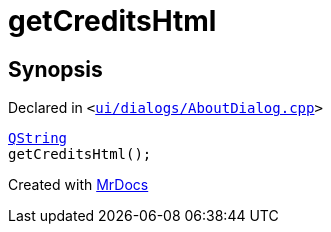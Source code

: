 [#00namespace-getCreditsHtml]
= getCreditsHtml
:relfileprefix: ../
:mrdocs:


== Synopsis

Declared in `&lt;https://github.com/PrismLauncher/PrismLauncher/blob/develop/ui/dialogs/AboutDialog.cpp#L65[ui&sol;dialogs&sol;AboutDialog&period;cpp]&gt;`

[source,cpp,subs="verbatim,replacements,macros,-callouts"]
----
xref:QString.adoc[QString]
getCreditsHtml();
----



[.small]#Created with https://www.mrdocs.com[MrDocs]#
